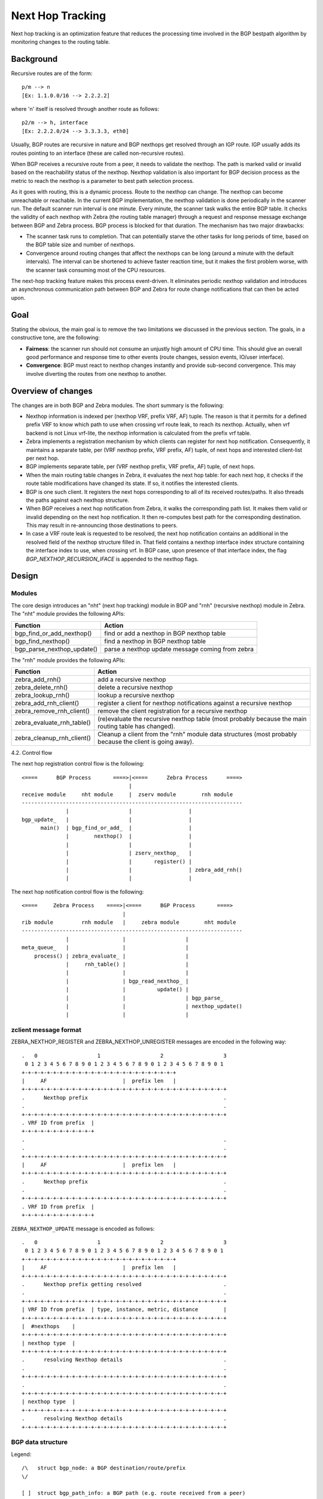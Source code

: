 Next Hop Tracking
==================

Next hop tracking is an optimization feature that reduces the processing time
involved in the BGP bestpath algorithm by monitoring changes to the routing
table.

Background
-----------

Recursive routes are of the form:

::

    p/m --> n
    [Ex: 1.1.0.0/16 --> 2.2.2.2]

where 'n' itself is resolved through another route as follows:

::

    p2/m --> h, interface
    [Ex: 2.2.2.0/24 --> 3.3.3.3, eth0]

Usually, BGP routes are recursive in nature and BGP nexthops get resolved
through an IGP route. IGP usually adds its routes pointing to an interface
(these are called non-recursive routes).

When BGP receives a recursive route from a peer, it needs to validate the
nexthop. The path is marked valid or invalid based on the reachability status
of the nexthop. Nexthop validation is also important for BGP decision process
as the metric to reach the nexthop is a parameter to best path selection
process.

As it goes with routing, this is a dynamic process. Route to the nexthop can
change. The nexthop can become unreachable or reachable. In the current BGP
implementation, the nexthop validation is done periodically in the scanner run.
The default scanner run interval is one minute. Every minute, the scanner task
walks the entire BGP table. It checks the validity of each nexthop with Zebra
(the routing table manager) through a request and response message exchange
between BGP and Zebra process. BGP process is blocked for that duration. The
mechanism has two major drawbacks:

- The scanner task runs to completion. That can potentially starve the other
  tasks for long periods of time, based on the BGP table size and number of
  nexthops.

- Convergence around routing changes that affect the nexthops can be long
  (around a minute with the default intervals). The interval can be shortened
  to achieve faster reaction time, but it makes the first problem worse, with
  the scanner task consuming most of the CPU resources.

The next-hop tracking feature makes this process event-driven. It eliminates
periodic nexthop validation and introduces an asynchronous communication path
between BGP and Zebra for route change notifications that can then be acted
upon.

Goal
----

Stating the obvious, the main goal is to remove the two limitations we
discussed in the previous section. The goals, in a constructive tone,
are the following:

- **Fairness**: the scanner run should not consume an unjustly high amount of
  CPU time. This should give an overall good performance and response time to
  other events (route changes, session events, IO/user interface).

- **Convergence**: BGP must react to nexthop changes instantly and provide
  sub-second convergence. This may involve diverting the routes from one
  nexthop to another.

Overview of changes
------------------------

The changes are in both BGP and Zebra modules.  The short summary is
the following:

- Nexthop information is indexed per (nexthop VRF, prefix VRF,
  AF) tuple. The reason is that it permits for a defined prefix VRF
  to know which path to use when crossing vrf route leak, to reach its
  nexthop. Actually, when vrf backend is not Linux vrf-lite, the
  nexthop information is calculated from the prefix vrf table.

- Zebra implements a registration mechanism by which clients can
  register for next hop notification. Consequently, it maintains a
  separate table, per (VRF nexthop prefix, VRF prefix, AF) tuple,
  of next hops and interested client-list per next hop.

- BGP implements separate table, per (VRF nexthop prefix, VRF prefix,
  AF) tuple, of next hops.

- When the main routing table changes in Zebra, it evaluates the next
  hop table: for each next hop, it checks if the route table
  modifications have changed its state. If so, it notifies the
  interested clients.

- BGP is one such client. It registers the next hops corresponding to
  all of its received routes/paths. It also threads the paths against
  each nexthop structure.

- When BGP receives a next hop notification from Zebra, it walks the
  corresponding path list. It makes them valid or invalid depending
  on the next hop notification. It then re-computes best path for the
  corresponding destination. This may result in re-announcing those
  destinations to peers.

- In case a VRF route leak is requested to be resolved, the next hop
  notification contains an additional in the resolved field of the
  nexthop structure filled in. That field contains a nexthop interface
  index structure containing the interface index to use, when crossing
  vrf. In BGP case, upon presence of that interface index, the flag
  `BGP_NEXTHOP_RECURSION_IFACE` is appended to the nexthop flags.

Design
------

Modules
^^^^^^^

The core design introduces an "nht" (next hop tracking) module in BGP
and "rnh" (recursive nexthop) module in Zebra. The "nht" module
provides the following APIs:

+----------------------------+--------------------------------------------------+
| Function                   | Action                                           |
+============================+==================================================+
| bgp_find_or_add_nexthop()  | find or add a nexthop in BGP nexthop table       |
+----------------------------+--------------------------------------------------+
| bgp_find_nexthop()         | find a nexthop in BGP nexthop table              |
+----------------------------+--------------------------------------------------+
| bgp_parse_nexthop_update() | parse a nexthop update message coming from zebra |
+----------------------------+--------------------------------------------------+

The "rnh" module provides the following APIs:

+----------------------------+----------------------------------------------------------------------------------------------------------+
| Function                   | Action                                                                                                   |
+============================+==========================================================================================================+
| zebra_add_rnh()            | add a recursive nexthop                                                                                  |
+----------------------------+----------------------------------------------------------------------------------------------------------+
| zebra_delete_rnh()         | delete a recursive nexthop                                                                               |
+----------------------------+----------------------------------------------------------------------------------------------------------+
| zebra_lookup_rnh()         | lookup a recursive nexthop                                                                               |
+----------------------------+----------------------------------------------------------------------------------------------------------+
| zebra_add_rnh_client()     | register a client for nexthop notifications against a recursive nexthop                                  |
+----------------------------+----------------------------------------------------------------------------------------------------------+
| zebra_remove_rnh_client()  | remove the client registration for a recursive nexthop                                                   |
+----------------------------+----------------------------------------------------------------------------------------------------------+
| zebra_evaluate_rnh_table() | (re)evaluate the recursive nexthop table (most probably because the main routing table has changed).     |
+----------------------------+----------------------------------------------------------------------------------------------------------+
| zebra_cleanup_rnh_client() | Cleanup a client from the "rnh" module data structures (most probably because the client is going away). |
+----------------------------+----------------------------------------------------------------------------------------------------------+

4.2. Control flow

The next hop registration control flow is the following:

::

    <====      BGP Process       ====>|<====      Zebra Process      ====>
                                      |
    receive module     nht module     |  zserv module        rnh module
    ----------------------------------------------------------------------
                  |                   |                  |
    bgp_update_   |                   |                  |
          main()  | bgp_find_or_add_  |                  |
                  |        nexthop()  |                  |
                  |                   |                  |
                  |                   | zserv_nexthop_   |
                  |                   |       register() |
                  |                   |                  | zebra_add_rnh()
                  |                   |                  |


The next hop notification control flow is the following:

::

    <====     Zebra Process    ====>|<====      BGP Process       ====>
                                    |
    rib module         rnh module   |     zebra module        nht module
    ----------------------------------------------------------------------
                  |                 |                   |
    meta_queue_   |                 |                   |
        process() | zebra_evaluate_ |                   |
                  |     rnh_table() |                   |
                  |                 |                   |
                  |                 | bgp_read_nexthop_ |
                  |                 |          update() |
                  |                 |                   | bgp_parse_
                  |                 |                   | nexthop_update()
                  |                 |                   |


zclient message format
^^^^^^^^^^^^^^^^^^^^^^

ZEBRA_NEXTHOP_REGISTER and ZEBRA_NEXTHOP_UNREGISTER messages are
encoded in the following way:

::

    .   0                   1                   2                   3
     0 1 2 3 4 5 6 7 8 9 0 1 2 3 4 5 6 7 8 9 0 1 2 3 4 5 6 7 8 9 0 1
    +-+-+-+-+-+-+-+-+-+-+-+-+-+-+-+-+-+-+-+-+-+-+-+-+
    |     AF                        |  prefix len   |
    +-+-+-+-+-+-+-+-+-+-+-+-+-+-+-+-+-+-+-+-+-+-+-+-+-+-+-+-+-+-+-+-+
    .      Nexthop prefix                                           .
    .                                                               .
    +-+-+-+-+-+-+-+-+-+-+-+-+-+-+-+-+-+-+-+-+-+-+-+-+-+-+-+-+-+-+-+-+
    . VRF ID from prefix  |
    +-+-+-+-+-+-+-+-+-+-+-+
    .                                                               .
    .                                                               .
    +-+-+-+-+-+-+-+-+-+-+-+-+-+-+-+-+-+-+-+-+-+-+-+-+-+-+-+-+-+-+-+-+
    |     AF                        |  prefix len   |
    +-+-+-+-+-+-+-+-+-+-+-+-+-+-+-+-+-+-+-+-+-+-+-+-+-+-+-+-+-+-+-+-+
    .      Nexthop prefix                                           .
    .                                                               .
    +-+-+-+-+-+-+-+-+-+-+-+-+-+-+-+-+-+-+-+-+-+-+-+-+-+-+-+-+-+-+-+-+
    . VRF ID from prefix  |
    +-+-+-+-+-+-+-+-+-+-+-+


``ZEBRA_NEXTHOP_UPDATE`` message is encoded as follows:

::

    .   0                   1                   2                   3
     0 1 2 3 4 5 6 7 8 9 0 1 2 3 4 5 6 7 8 9 0 1 2 3 4 5 6 7 8 9 0 1
    +-+-+-+-+-+-+-+-+-+-+-+-+-+-+-+-+-+-+-+-+-+-+-+-+
    |     AF                        |  prefix len   |
    +-+-+-+-+-+-+-+-+-+-+-+-+-+-+-+-+-+-+-+-+-+-+-+-+-+-+-+-+-+-+-+-+
    .      Nexthop prefix getting resolved                          .
    .                                                               .
    +-+-+-+-+-+-+-+-+-+-+-+-+-+-+-+-+-+-+-+-+-+-+-+-+-+-+-+-+-+-+-+-+
    | VRF ID from prefix  | type, instance, metric, distance        |
    +-+-+-+-+-+-+-+-+-+-+-+-+-+-+-+-+-+-+-+-+-+-+-+-+-+-+-+-+-+-+-+-+
    |  #nexthops    |
    +-+-+-+-+-+-+-+-+-+-+-+-+-+-+-+-+-+-+-+-+-+-+-+-+-+-+-+-+-+-+-+-+
    | nexthop type  |
    +-+-+-+-+-+-+-+-+-+-+-+-+-+-+-+-+-+-+-+-+-+-+-+-+-+-+-+-+-+-+-+-+
    .      resolving Nexthop details                                .
    .                                                               .
    +-+-+-+-+-+-+-+-+-+-+-+-+-+-+-+-+-+-+-+-+-+-+-+-+-+-+-+-+-+-+-+-+
    .                                                               .
    +-+-+-+-+-+-+-+-+-+-+-+-+-+-+-+-+-+-+-+-+-+-+-+-+-+-+-+-+-+-+-+-+
    | nexthop type  |
    +-+-+-+-+-+-+-+-+-+-+-+-+-+-+-+-+-+-+-+-+-+-+-+-+-+-+-+-+-+-+-+-+
    .      resolving Nexthop details                                .
    +-+-+-+-+-+-+-+-+-+-+-+-+-+-+-+-+-+-+-+-+-+-+-+-+-+-+-+-+-+-+-+-+


BGP data structure
^^^^^^^^^^^^^^^^^^
Legend:

::

    /\   struct bgp_node: a BGP destination/route/prefix
    \/

    [ ]  struct bgp_path_info: a BGP path (e.g. route received from a peer)

     _
    (_)  struct bgp_nexthop_cache: a BGP nexthop

    /\         NULL
    \/--+        ^
        |        :
        +--[ ]--[ ]--[ ]--> NULL
    /\           :
    \/--+        :
        |        :
        +--[ ]--[ ]--> NULL
                 :
     _           :
    (_)...........


Zebra data structure
^^^^^^^^^^^^^^^^^^^^

RNH table::

   .  O
     / \
    O   O
       / \
      O   O

   struct rnh
   {
     uint8_t flags;
     struct route_entry *state;
     struct list *client_list;
     struct route_node *node;
   };

User interface changes
^^^^^^^^^^^^^^^^^^^^^^

::

    frr# show ip nht
    3.3.3.3
     resolved via kernel
     via 11.0.0.6, swp1
     Client list: bgp(fd 12)
    11.0.0.10
     resolved via connected
     is directly connected, swp2
     Client list: bgp(fd 12)
    11.0.0.18
     resolved via connected
     is directly connected, swp4
     Client list: bgp(fd 12)
    11.11.11.11
     resolved via kernel
     via 10.0.1.2, eth0
     Client list: bgp(fd 12)

    frr# show ip bgp nexthop
    Current BGP nexthop cache:
     3.3.3.3 valid [IGP metric 0], #paths 3
      Last update: Wed Oct 16 04:43:49 2013

     11.0.0.10 valid [IGP metric 1], #paths 1
      Last update: Wed Oct 16 04:43:51 2013

     11.0.0.18 valid [IGP metric 1], #paths 2
      Last update: Wed Oct 16 04:43:47 2013

     11.11.11.11 valid [IGP metric 0], #paths 1
      Last update: Wed Oct 16 04:43:47 2013

    frr# show ipv6 nht
    frr# show ip bgp nexthop detail

    frr# debug bgp nht
    frr# debug zebra nht

    6. Sample test cases

         r2----r3
        /  \  /
      r1----r4

    - Verify that a change in IGP cost triggers NHT
      + shutdown the r1-r4 and r2-r4 links
      + no shut the r1-r4 and r2-r4 links and wait for OSPF to come back
        up
      + We should be back to the original nexthop via r4 now
    - Verify that a NH becoming unreachable triggers NHT
      + Shutdown all links to r4
    - Verify that a NH becoming reachable triggers NHT
      + no shut all links to r4

Future work
^^^^^^^^^^^

- route-policy for next hop validation (e.g. ignore default route)
- damping for rapid next hop changes
- prioritized handling of nexthop changes ((un)reachability vs. metric
  changes)
- handling recursion loop, e.g::

   11.11.11.11/32 -> 12.12.12.12
   12.12.12.12/32 -> 11.11.11.11
   11.0.0.0/8 -> <interface>
- better statistics
